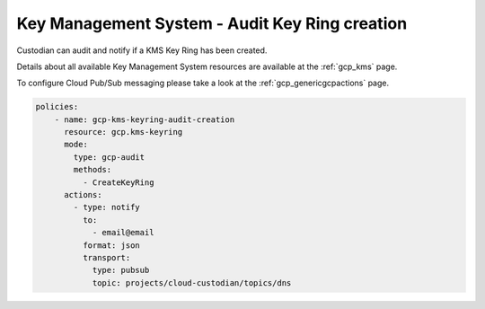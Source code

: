 Key Management System - Audit Key Ring creation
===============================================

Custodian can audit and notify if a KMS Key Ring has been created.

Details about all available Key Management System resources are available at the :ref:`gcp_kms` page.

To configure Cloud Pub/Sub messaging please take a look at the :ref:`gcp_genericgcpactions` page.

.. code-block:: yaml

    policies:
        - name: gcp-kms-keyring-audit-creation
          resource: gcp.kms-keyring
          mode:
            type: gcp-audit
            methods:
              - CreateKeyRing
          actions:
            - type: notify
              to:
                - email@email
              format: json
              transport:
                type: pubsub
                topic: projects/cloud-custodian/topics/dns